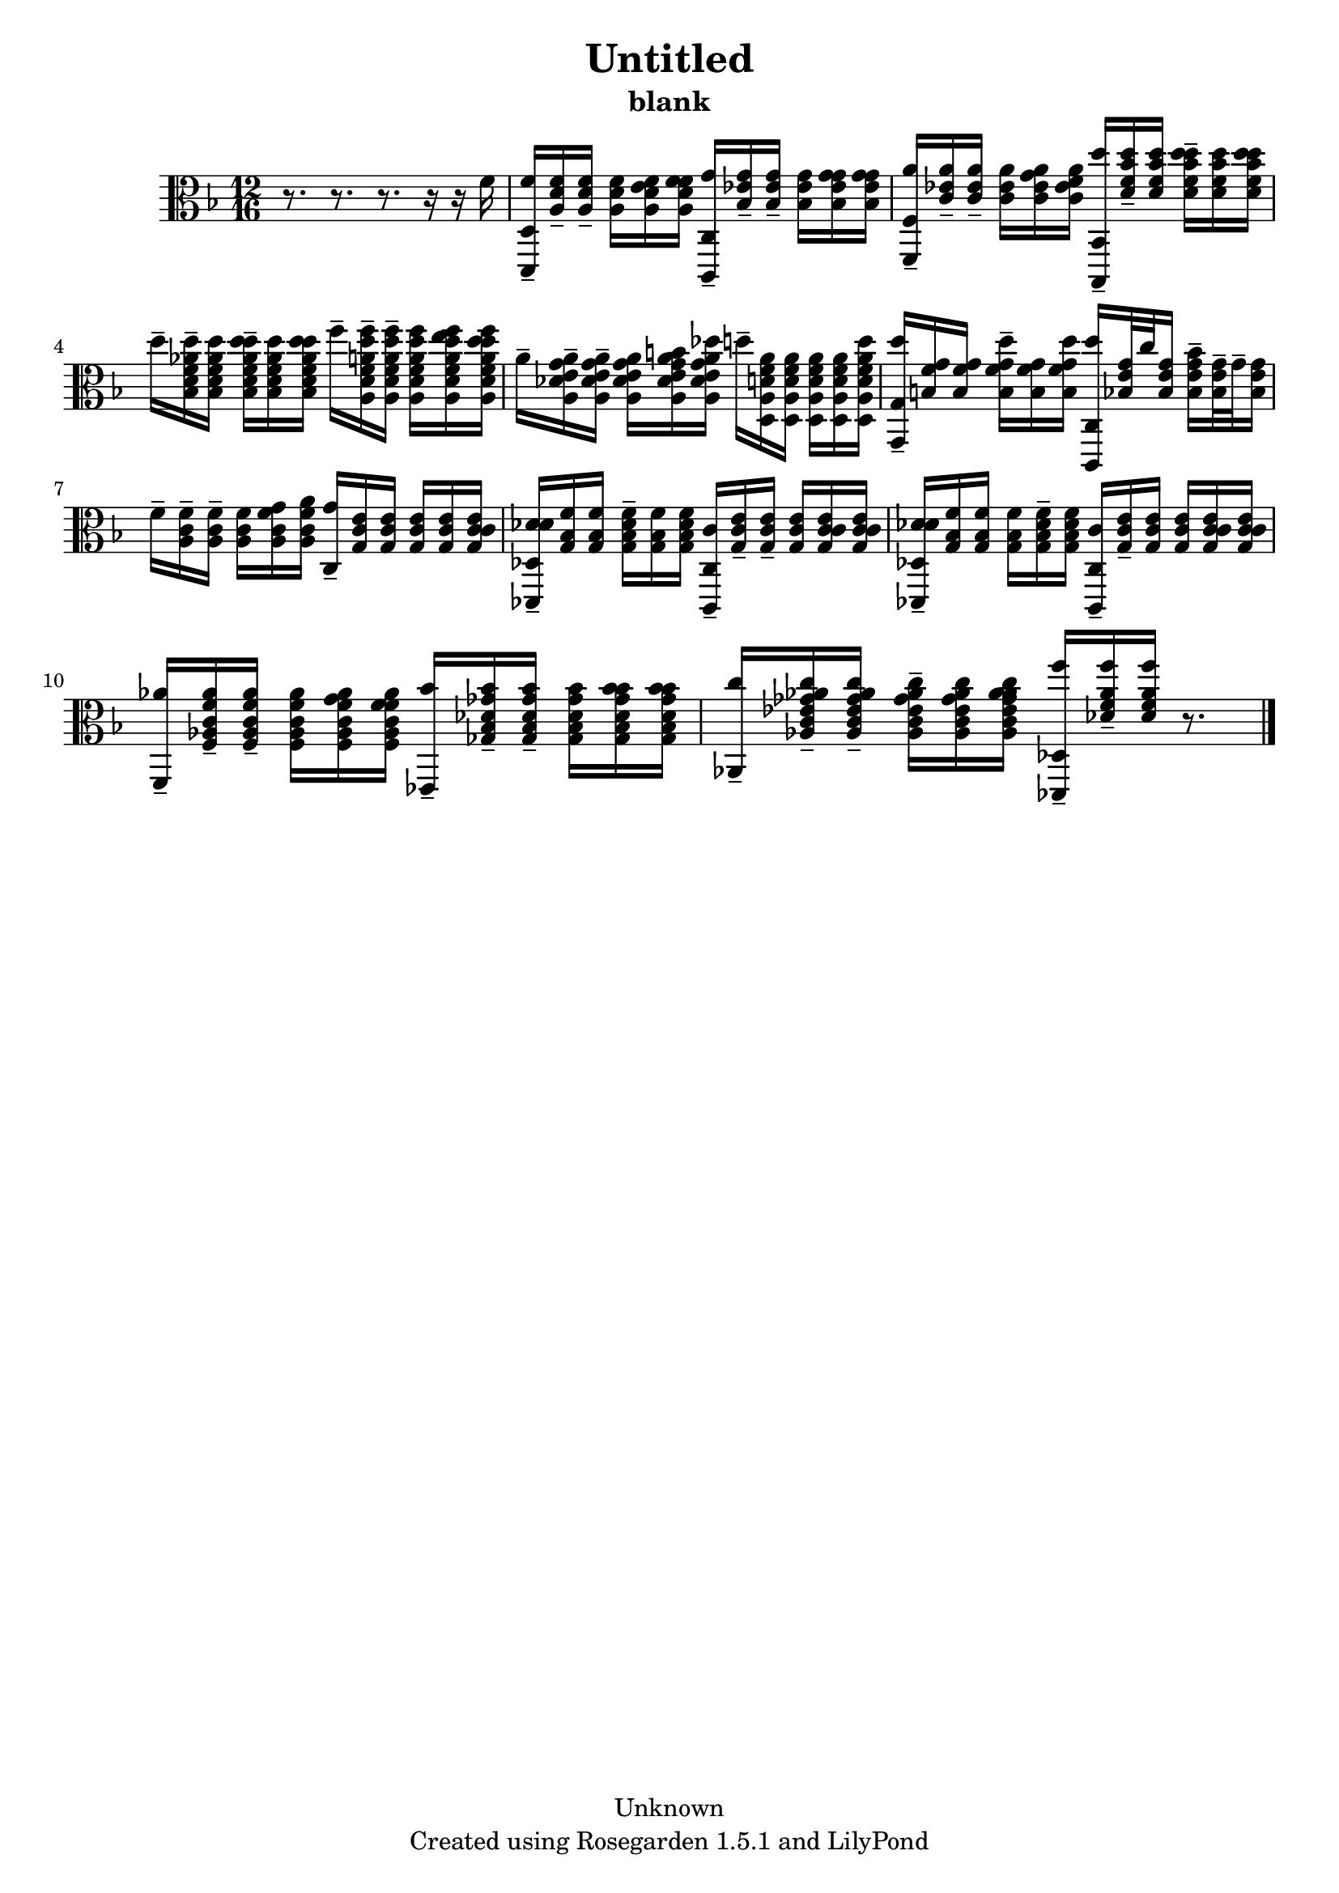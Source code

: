% This LilyPond file was generated by Rosegarden 1.5.1
\version "2.10.0"
% point and click debugging is disabled
#(ly:set-option 'point-and-click #f)
\header {
    copyright = "Unknown"
    subtitle = "blank"
    title = "Untitled"
    tagline = "Created using Rosegarden 1.5.1 and LilyPond"
}
#(set-global-staff-size 20)
#(set-default-paper-size "a4")
global = { 
    \time 12/16
    \skip 2.*11  %% 1-11
}
globalTempo = {
    \override Score.MetronomeMark #'transparent = ##t
    \tempo 4 = 89  \skip 2.*10 \skip 8.*3 
}
\score {
    <<
        % force offset of colliding notes in chords:
        \override Score.NoteColumn #'force-hshift = #1.0

        \context Staff = "track 1" << 
            \set Staff.instrument = "untitled"
            \set Score.skipBars = ##t
            \set Staff.printKeyCancellation = ##f
            \new Voice \global
            \new Voice \globalTempo

            \context Voice = "voice 1" {
                \override Voice.TextScript #'padding = #2.0                \override MultiMeasureRest #'expand-limit = 1

                \time 12/16
                \clef "alto"
                \key f \major
                r8. r r r16 r f'  |
                < f' d, d > 16 -\tenuto < a d' f' > -\tenuto < a d' f' > -\tenuto < a d' f' > < e' a d' f' > < f' a d' f' > < g' c, c > -\tenuto < bes ees' g' > -\tenuto < bes ees' g' > -\tenuto < bes ees' g' > < g' bes ees' g' > < g' bes ees' g' >  |
                < a' f, f > 16 -\tenuto < c' ees' a' > -\tenuto < c' ees' a' > -\tenuto < c' ees' a' > < g' c' ees' a' > < f' c' ees' a' > < d'' bes,, bes, > -\tenuto < d' f' bes' d'' > -\tenuto < d' f' bes' d'' > < d'' d' f' bes' d'' > -\tenuto < d' f' bes' d'' > < d'' d' f' bes' d'' >  |
                d'' 16 -\tenuto < f' aes' d'' bes d' > -\tenuto < f' aes' d'' bes d' > < d'' f' aes' d'' bes d' > -\tenuto < f' aes' d'' bes d' > < d'' f' aes' d'' bes d' > f'' -\tenuto < f' a' d'' f'' a d' > -\tenuto < f' a' d'' f'' a d' > -\tenuto < f' a' d'' f'' a d' > < e'' f' a' d'' f'' a d' > < d'' f' a' d'' f'' a d' >  |
%% 5
                a' 16 -\tenuto < des' g' a' a e' > -\tenuto < des' g' a' a e' > -\tenuto < des' g' a' a e' > < b' des' g' a' a e' > < des'' des' g' a' a e' > d'' -\tenuto < d' f' a' d a > < d' f' a' d a > < d' f' a' d a > < d' f' a' d a > < d'' d' f' a' d a >  |
                < d'' g, g > 16 -\tenuto < b f' g' > < b f' g' > < d'' b f' g' > -\tenuto < b f' g' > < d'' b f' g' > < d'' c, c > < bes e' g' > 32 c'' ) < bes e' g' > 16 < bes' bes e' g' > -\tenuto < bes e' g' > 32 -\tenuto g' -\tenuto < bes e' g' > 16  |
                f' 16 -\tenuto < a c' f' > -\tenuto < a c' f' > -\tenuto < a c' f' > < g' a c' f' > < a' a c' f' > < g' c > -\tenuto < g c' e' > < g c' e' > < g c' e' > < g c' e' > < c' g c' e' >  |
                < des' des' des, des > 16 -\tenuto < g bes f' > < g bes f' > < des' g bes f' > -\tenuto < g bes f' > < des' g bes f' > < c' c, c > -\tenuto < g c' e' > -\tenuto < g c' e' > -\tenuto < g c' e' > < c' g c' e' > < c' g c' e' >  |
                < des' des' des, des > 16 -\tenuto < g bes f' > < g bes f' > < g bes f' > < des' g bes f' > -\tenuto < des' g bes f' > < c' c, c > -\tenuto < g c' e' > -\tenuto < g c' e' > < g c' e' > < c' g c' e' > < c' g c' e' >  |
%% 10
                < aes' f, > 16 -\tenuto < c' f' aes' f aes > -\tenuto < c' f' aes' f aes > -\tenuto < c' f' aes' f aes > < g' c' f' aes' f aes > < f' c' f' aes' f aes > < bes' ees, > -\tenuto < des' ges' bes' ges bes > -\tenuto < des' ges' bes' ges bes > -\tenuto < des' ges' bes' ges bes > < bes' des' ges' bes' ges bes > < bes' des' ges' bes' ges bes >  |
                < c'' aes, > 16 -\tenuto < ees' ges' aes' c'' aes c' > -\tenuto < ees' ges' aes' c'' aes c' > -\tenuto < ees' ges' aes' c'' aes c' > -\tenuto < ees' ges' aes' c'' aes c' > < aes' ees' ges' aes' c'' aes c' > < f'' des, des > -\tenuto < aes' f'' des' f' > -\tenuto < aes' f'' des' f' > 
                % warning: bar too short, padding with rests
                r8.  |
                \bar "|."
            } % Voice
        >> % Staff (final)
    >> % notes

    \layout { }
} % score
